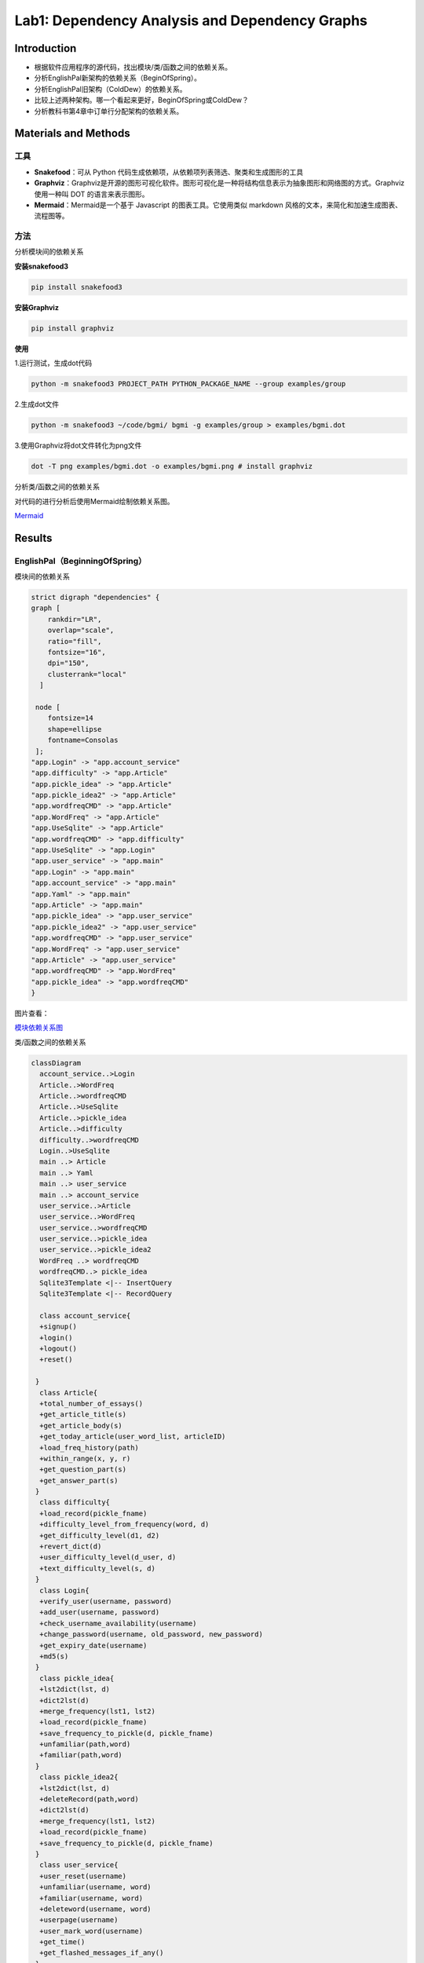 Lab1: Dependency Analysis and Dependency Graphs
=================================================

Introduction
------------------------

- 根据软件应用程序的源代码，找出模块/类/函数之间的依赖关系。
- 分析EnglishPal新架构的依赖关系（BeginOfSpring）。
- 分析EnglishPal旧架构（ColdDew）的依赖关系。
- 比较上述两种架构。哪一个看起来更好，BeginOfSpring或ColdDew？
- 分析教科书第4章中订单行分配架构的依赖关系。

Materials and Methods
------------------------

工具
~~~~~~~~~~~~~~~~~~~~~~~~~~~~~~~~

- **Snakefood**：可从 Python 代码生成依赖项，从依赖项列表筛选、聚类和生成图形的工具
- **Graphviz**：Graphviz是开源的图形可视化软件。图形可视化是一种将结构信息表示为抽象图形和网络图的方式。Graphviz 使用一种叫 DOT 的语言来表示图形。
- **Mermaid**：Mermaid是一个基于 Javascript 的图表工具。它使用类似 markdown 风格的文本，来简化和加速生成图表、流程图等。


方法
~~~~~~~~~~~~~~~~~~~~~~~~~~~~~~~~


分析模块间的依赖关系

**安装snakefood3**

.. code-block:: bash

  pip install snakefood3

**安装Graphviz**

.. code-block:: bash

  pip install graphviz

**使用**

1.运行测试，生成dot代码

.. code-block:: bash

  python -m snakefood3 PROJECT_PATH PYTHON_PACKAGE_NAME --group examples/group

2.生成dot文件

.. code-block:: bash

  python -m snakefood3 ~/code/bgmi/ bgmi -g examples/group > examples/bgmi.dot

3.使用Graphviz将dot文件转化为png文件

.. code-block:: bash

  dot -T png examples/bgmi.dot -o examples/bgmi.png # install graphviz

分析类/函数之间的依赖关系

对代码的进行分析后使用Mermaid绘制依赖关系图。

`Mermaid <https://mermaid-js.github.io/mermaid-live-editor/edit>`_


Results
-------------

EnglishPal（BeginningOfSpring）
~~~~~~~~~~~~~~~~~~~~~~~~~~~~~~~~

模块间的依赖关系

.. code-block:: dot

  strict digraph "dependencies" {
  graph [
      rankdir="LR",
      overlap="scale",
      ratio="fill",
      fontsize="16",
      dpi="150",
      clusterrank="local"
    ]

   node [
      fontsize=14
      shape=ellipse
      fontname=Consolas
   ];
  "app.Login" -> "app.account_service"
  "app.difficulty" -> "app.Article"
  "app.pickle_idea" -> "app.Article"
  "app.pickle_idea2" -> "app.Article"
  "app.wordfreqCMD" -> "app.Article"
  "app.WordFreq" -> "app.Article"
  "app.UseSqlite" -> "app.Article"
  "app.wordfreqCMD" -> "app.difficulty"
  "app.UseSqlite" -> "app.Login"
  "app.user_service" -> "app.main"
  "app.Login" -> "app.main"
  "app.account_service" -> "app.main"
  "app.Yaml" -> "app.main"
  "app.Article" -> "app.main"
  "app.pickle_idea" -> "app.user_service"
  "app.pickle_idea2" -> "app.user_service"
  "app.wordfreqCMD" -> "app.user_service"
  "app.WordFreq" -> "app.user_service"
  "app.Article" -> "app.user_service"
  "app.wordfreqCMD" -> "app.WordFreq"
  "app.pickle_idea" -> "app.wordfreqCMD"
  }

图片查看：

`模块依赖关系图 <https://s1.ax1x.com/2022/05/02/OFpGtg.png>`_

类/函数之间的依赖关系

.. code-block:: mermaid

  classDiagram
    account_service..>Login
    Article..>WordFreq
    Article..>wordfreqCMD
    Article..>UseSqlite
    Article..>pickle_idea
    Article..>difficulty
    difficulty..>wordfreqCMD
    Login..>UseSqlite
    main ..> Article
    main ..> Yaml
    main ..> user_service
    main ..> account_service
    user_service..>Article
    user_service..>WordFreq
    user_service..>wordfreqCMD
    user_service..>pickle_idea
    user_service..>pickle_idea2
    WordFreq ..> wordfreqCMD
    wordfreqCMD..> pickle_idea
    Sqlite3Template <|-- InsertQuery
    Sqlite3Template <|-- RecordQuery

    class account_service{
    +signup()
    +login()
    +logout()
    +reset()

   }
    class Article{
    +total_number_of_essays()
    +get_article_title(s)
    +get_article_body(s)
    +get_today_article(user_word_list, articleID)
    +load_freq_history(path)
    +within_range(x, y, r)
    +get_question_part(s)
    +get_answer_part(s)
   }
    class difficulty{
    +load_record(pickle_fname)
    +difficulty_level_from_frequency(word, d)
    +get_difficulty_level(d1, d2)
    +revert_dict(d)
    +user_difficulty_level(d_user, d)
    +text_difficulty_level(s, d)
   }
    class Login{
    +verify_user(username, password)
    +add_user(username, password)
    +check_username_availability(username)
    +change_password(username, old_password, new_password)
    +get_expiry_date(username)
    +md5(s)
   }
    class pickle_idea{
    +lst2dict(lst, d)
    +dict2lst(d)
    +merge_frequency(lst1, lst2)
    +load_record(pickle_fname)
    +save_frequency_to_pickle(d, pickle_fname)
    +unfamiliar(path,word)
    +familiar(path,word)
   }
    class pickle_idea2{
    +lst2dict(lst, d)
    +deleteRecord(path,word)
    +dict2lst(d)
    +merge_frequency(lst1, lst2)
    +load_record(pickle_fname)
    +save_frequency_to_pickle(d, pickle_fname)
   }
    class user_service{
    +user_reset(username)
    +unfamiliar(username, word)
    +familiar(username, word)
    +deleteword(username, word)
    +userpage(username)
    +user_mark_word(username)
    +get_time()
    +get_flashed_messages_if_any()
   }
    class Sqlite3Template{
    +__init__(self, db_fname)
    +connect(self, db_fname)
    +instructions(self, query_statement)
    +operate(self)
    +format_results(self)
    +do(self)
    +instructions_with_parameters(self, query_statement, parameters)
    +do_with_parameters(self)
    +operate_with_parameters(self)
   }
    class InsertQuery{
    +instructions(self, query)
   }
    class RecordQuery{
    +instructions(self, query)
    +format_results(self)
    +get_results(self)
   }
    class WordFreq{
    +__init__(self, s)
    +get_freq(self)
   }
    class wordfreqCMD{
    +freq(fruit)
    +youdao_link(s)
    +file2str(fname)
    +remove_punctuation(s)
    +sort_in_descending_order(lst)
    +sort_in_ascending_order(lst)
    +make_html_page(lst, fname)
   }
    class main{
    +get_random_image(path)
    +get_random_ads()
    +appears_in_test(word,d)
    +mark_word()
    +mainpage()
   }

EnglishPal（ColdDew） 
~~~~~~~~~~~~~~~~~~~~~~~~~~~~~~~~

模块间的依赖关系

.. code-block:: dot

  # This file was generated by snakefood3.

   strict digraph "dependencies" {
    graph [
            rankdir="LR",
            overlap="scale",
            ratio="fill",
            fontsize="16",
            dpi="150",
            clusterrank="local"
        ]

       node [
            fontsize=14
            shape=ellipse
            fontname=Consolas
       ];
    "app.wordfreqCMD" -> "app.difficulty"
    "app.wordfreqCMD" -> "app.main"
    "app.UseSqlite" -> "app.main"
    "app.WordFreq" -> "app.main"
    "app.pickle_idea" -> "app.main"
    "app.pickle_idea2" -> "app.main"
    "app.difficulty" -> "app.main"
    "app.wordfreqCMD" -> "app.WordFreq"
    "app.pickle_idea" -> "app.wordfreqCMD"

   }

图片查看：

`模块间依赖关系图 <https://s1.ax1x.com/2022/05/02/OF9n5F.png>`_

类/函数之间的依赖关系

.. code-block:: mermaid

  classDiagram

    difficulty ..> wordfreqCMD
    main ..> wordfreqCMD
    main ..> WordFreq
    main ..> InsertQuery
    main ..> RecordQuery
    main ..> pickle_idea
    main ..> pickle_idea2 
    main ..> difficulty 
    Sqlite3Template <|-- InsertQuery
    Sqlite3Template <|-- RecordQuery
    WordFreq ..> wordfreqCMD
    wordfreqCMD..> pickle_idea
    
    class difficulty{
      +load_record(pickle_fname)
      +difficulty_level_from_frequency(word, d)
      +get_difficulty_level(d1, d2)
      +revert_dict(d)
      +user_difficulty_level(d_user, d)
      +text_difficulty_level(s, d)
    }
    class main{
      +get_random_image(path)
      +get_random_ads()
      +total_number_of_essays()
      +load_freq_history(path)
      +verify_user(username, password)
      +add_user(username, password)
      +check_username_availability(username)
      +get_expiry_date(username)
      +within_range(x, y, r)
      +get_article_title(s)
      +get_article_body(s)
      +get_today_article(user_word_list, articleID)
      +appears_in_test(word, d)
      +get_time()
      +get_question_part(s)
      +get_answer_part(s)
      +get_flashed_messages_if_any()
      +user_reset(username)
      +mark_word()
      +mainpage()
      +user_mark_word(username)
      +unfamiliar(username,word)
      +familiar(username,word)
      +deleteword(username,word)
      +userpage(username)
      +signup()
      +login()
      +logout()
    }
    class pickle_idea{
      +lst2dict(lst, d)
      +dict2lst(d)
      +merge_frequency(lst1, lst2)
      +load_record(pickle_fname)
      +save_frequency_to_pickle(d, pickle_fname)
      +unfamiliar(path,word)
      +familiar(path,word)
    }
    class pickle_idea2{
      +lst2dict(lst, d)
      +deleteRecord(path,word)
      +dict2lst(d)
      +merge_frequency(lst1, lst2)
      +load_record(pickle_fname)
      +save_frequency_to_pickle(d, pickle_fname)
    }
    class Sqlite3Template{
      +__init__(self, db_fname)
      +connect(self, db_fname)
      +instructions(self, query_statement)
      +operate(self)
      +format_results(self)
      +do(self)
      +instructions_with_parameters(self, query_statement, parameters)
      +do_with_parameters(self)
      +operate_with_parameters(self)
    }
    class InsertQuery{
      +instructions(self, query)
    }
    class RecordQuery{
      +instructions(self, query)
      +format_results(self)
      +get_results(self)
    }
    class WordFreq{
      +__init__(self, s)
      +get_freq(self)
    }
    class wordfreqCMD{
      +freq(fruit)
      +youdao_link(s)
      +file2str(fname)
      +remove_punctuation(s)
      +sort_in_descending_order(lst)
      +sort_in_ascending_order(lst)
      +make_html_page(lst, fname)
    }


The order line allocation’s architecture in Chapter 4
~~~~~~~~~~~~~~~~~~~~~~~~~~~~~~~~~~~~~~~~~~~~~~~~~~~~~~~~~~~~~~~~

模块间的依赖关系

.. code-block:: dot
  
  # This file was generated by snakefood3.

  strict digraph "dependencies" {
    graph [
            rankdir="LR",
            overlap="scale",
            ratio="fill",
            fontsize="16",
            dpi="150",
            clusterrank="local"
        ]
    
       node [
            fontsize=14
            shape=ellipse
            fontname=Consolas
       ];
    "repository" -> "flask_app"
    "services" -> "flask_app"
    "orm" -> "flask_app"
    "model" -> "flask_app"
    "config" -> "flask_app"
    "model" -> "orm"
    "model" -> "repository"
    "model" -> "services"
    "repository" -> "services"
   }

图片查看：

`模块间依赖关系图 <https://s1.ax1x.com/2022/05/10/OYViAe.png>`_

类/函数之间的依赖关系
^^^^^^^^^^^^^^^^^^^^^^^^^

.. code-block:: mermaid

  classDiagram
    OrderLine <|-- orm
    Batch <|-- orm
    AbstractRepository o-- SqlAlchemyRepository
    Batch <|-- AbstractRepository
    OrderLine <|-- Batch
    OrderLine <|-- services
    AbstractRepository <|-- services
    model <|-- services
    OrderLine <|-- model
    Batch <|-- model
    OutOfStock <|-- model
    SqlAlchemyRepository <|-- flask_app
    OrderLine <|-- flask_app
    OutOfStock <|-- flask_app
    InvalidSku <|-- flask_app
    config <|-- flask_app
    orm <|-- flask_app
    services <|-- flask_app
    class orm{
      +start_mappers()
    }
    class AbstractRepository{
      +add(self, batch: model.Batch)
      +get(self, reference)
    }
    class SqlAlchemyRepository{
      +session
      +add(self, batch)
      +get(self, reference)
      +list(self)
    }
    class OrderLine{
        +str:orderid
        +str:sku
        +int:qty
    }
    class Batch{
        +str:reference
        +str:sku
        -int:purchased_quantity
        +Optional[date]:eta
        -allocations:Set[OrderLine]
        __repr__(self)
        __eq__(self, other)
        __hash__(self)
        __gt__(self, other)
        +allocate(self, line: OrderLine)
        +deallocate_one(self)
        +allocated_quantity(self)
        +available_quantity(self)
        +can_allocate(self, line: OrderLine)
    }
    class flask_app{
        +allocate_endpoint()
    }
    class OutOfStock{

    }
    class model{
        +allocate(line: OrderLine, batches: List[Batch])
    }
    class InvalidSku{
    
    }
    class services{
        +is_valid_sku(sku, batches)
        +allocate(line: OrderLine, repo: AbstractRepository, session)
    }
    class config{
        +get_postgres_uri()
        +get_api_url()
    }

Discussions
---------------

Table 1: Comparing five aspects between the two versions of EnglishPal, ColdDew and BeginningOfSpring.

+---------------------------------------------------------+-------------+-----------------------+
|                                                         | **ColdDew** | **BeginningOfSpring** |
+=========================================================+=============+=======================+
|    Lines of code in main.py (excluding blank lines)     |     431     |          56           |
+---------------------------------------------------------+-------------+-----------------------+
|        Number of HTML files in folder templates         |      3      |          10           |
+---------------------------------------------------------+-------------+-----------------------+
|         Has a service layer? Answer Yes or No.          |      No     |          Yes          |
+---------------------------------------------------------+-------------+-----------------------+
| Front-end and back-end coupling. Answer Strong or Weak. |    Strong   |         Weak          |
+---------------------------------------------------------+-------------+-----------------------+
|           Number of module-level dependencies           |      9      |          21           |
+---------------------------------------------------------+-------------+-----------------------+


From a scale 1 (worst) to scale 5 (best), how would you evaluate the architectural health of each version of EnglishPal?Which version of EnglishPal is easier to understand and maintain? Explain in no more than 3 sentences.

   评估ColdDew版本等级为2，原因为系统能正常运行，但前后端的耦合较强；一些文件代码较为冗长，阅读代码时不易理解；若修改部分代码，可能会导致多处地方均需修改。
   
   评估BeginningOfSpring版本等级为3，原因为前后端分离，耦合性减弱，修改前端功能代码时，很少涉及后端功能代码，便于对代码进行修改；每个文件代码量减少，阅读代码时较容易理解，但模块间的依赖性仍然很强，后端仍存在部分前端代码。
   
   BeginningOfSpring版本更易理解与维护，每个文件代码量较少、单一职责、逻辑清晰，便于阅读理解；前后端分离，耦合性减弱，便于修改代码。

Pros and cons of the current architecture of EnglishPal, BeginningOfSpring.

   Pros：大部分前端代码被分离出来，前后端耦合度减弱，修改前端代码时很少涉及后端功能代码，也便于添加样式或添加前端框架；每个文件代码量减少，便于阅读理解代码。
   
   Cons：后端仍存在部分前端代码，前后端的依赖仍然较强，模块间的结构功能不清晰。

References
-------------

`snakefood · PyPI <https://pypi.org/project/snakefood/>`_

`Mermaid <https://mermaid-js.github.io/mermaid-live-editor/edit>`_

`Graphviz 安装并使用 (Python) - 乌漆WhiteMoon - 博客园 (cnblogs.com) <https://www.cnblogs.com/linfangnan/p/13210536.html>`_


成员信息：

[刘奕秀]- 201931990209 - 1978933929@qq.com (TECH LEAD)

[李敏]- 201931990403 - 2609891867@qq.com

[吴佩媛]- 201931990410 - 29723741292@qq.com

